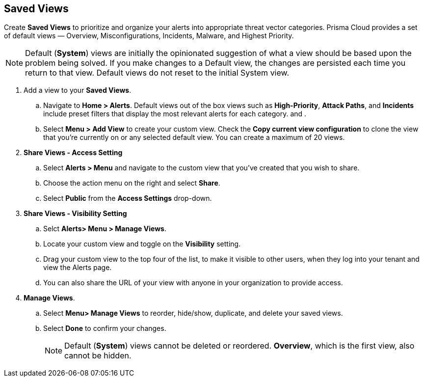 == Saved Views

Create *Saved Views* to prioritize and organize your alerts into appropriate threat vector categories. Prisma Cloud provides a set of default views — Overview, Misconfigurations, Incidents, Malware, and Highest Priority.

[NOTE]
====
Default (*System*) views are initially the opinionated suggestion of what a view should be based upon the problem being solved. If you make changes to a Default view, the changes are persisted each time you return to that view. Default views do not reset to the initial System view.
====

[.procedure]

. Add a view to your *Saved Views*.

.. Navigate to *Home > Alerts*. Default views out of the box views such as *High-Priority*, *Attack Paths*, and *Incidents* include preset filters that display the most relevant alerts for each category. and . 

.. Select *Menu > Add View* to create your custom view. Check the *Copy current view configuration* to clone the view that you’re currently on or any selected default view. You can create a maximum of 20 views.

. *Share Views - Access Setting*

.. Select *Alerts > Menu* and navigate to the custom view that you've created that you wish to share.
.. Choose the action menu on the right and select *Share*.
.. Select *Public* from the *Access Settings* drop-down.

. *Share Views - Visibility Setting*

.. Selct *Alerts> Menu > Manage Views*.
.. Locate your custom view and toggle on the *Visibility* setting.
.. Drag your custom view to the top four of the list, to make it visible to other users, when they log into your tenant and view the Alerts page. 
.. You can also share the URL of your view with anyone in your organization to provide access. 

. *Manage Views*.

.. Select *Menu> Manage Views* to reorder, hide/show, duplicate, and delete your saved views.
.. Select *Done* to confirm your changes.
+
[NOTE]
====
Default (*System*) views cannot be deleted or reordered. *Overview*, which is the first view, also cannot be hidden.
====

